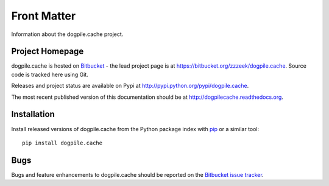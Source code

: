 ============
Front Matter
============

Information about the dogpile.cache project.

Project Homepage
================

dogpile.cache is hosted on `Bitbucket <http://bitbucket.org>`_ - the lead project page is at https://bitbucket.org/zzzeek/dogpile.cache.  Source code is tracked here using Git.

Releases and project status are available on Pypi at http://pypi.python.org/pypi/dogpile.cache.

The most recent published version of this documentation should be at http://dogpilecache.readthedocs.org.

Installation
============

Install released versions of dogpile.cache from the Python package index with `pip <http://pypi.python.org/pypi/pip>`_ or a similar tool::

    pip install dogpile.cache

Bugs
====

Bugs and feature enhancements to dogpile.cache should be reported on the `Bitbucket
issue tracker
<https://bitbucket.org/zzzeek/dogpile.cache/issues?status=new&status=open>`_.